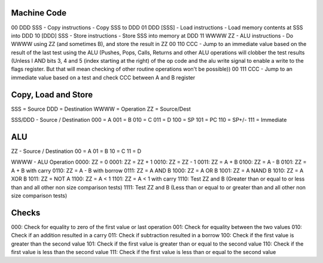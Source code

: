 Machine Code
============

00 DDD SSS - Copy instructions - Copy SSS to DDD
01 DDD [SSS] - Load instructions - Load memory contents at SSS into DDD
10 [DDD] SSS - Store instructions - Store SSS into memory at DDD
11 WWWW ZZ - ALU instructions - Do WWWW using ZZ (and sometimes B), and store the result in ZZ
00 110 CCC - Jump to an immediate value based on the result of the last test using the ALU (Pushes, Pops, Calls, Returns and other ALU operations will clobber the test results (Unless I AND bits 3, 4 and 5 (index starting at the right) of the op code and the alu write signal to enable a write to the flags register. But that will mean checking of other routine operations won't be possible))
00 111 CCC - Jump to an immediate value based on a test and check CCC between A and B register

Copy, Load and Store
====================
SSS = Source
DDD = Destination
WWWW = Operation
ZZ = Source/Dest

SSS/DDD - Source / Destination
000 = A
001 = B
010 = C
011 = D
100 = SP
101 = PC
110 = SP+/-
111 = Immediate

ALU
===
ZZ - Source / Destination
00 = A
01 = B
10 = C
11 = D

WWWW - ALU Operation
0000: ZZ = 0 
0001: ZZ = ZZ + 1
0010: ZZ = ZZ - 1
0011: ZZ = A + B
0100: ZZ = A - B
0101: ZZ = A + B with carry
0110: ZZ = A - B with borrow
0111: ZZ = A AND B
1000: ZZ = A OR B 
1001: ZZ = A NAND B
1010: ZZ = A XOR B 
1011: ZZ = NOT A 
1100: ZZ = A < 1
1101: ZZ = A < 1 with carry 
1110: Test ZZ and B (Greater than or equal to or less than and all other non size comparison tests) 
1111: Test ZZ and B (Less than or equal to or greater than and all other non size comparison tests)

Checks
======
000: Check for equality to zero of the first value or last operation
001: Check for equality between the two values
010: Check if an addition resulted in a carry 
011: Check if subtraction resulted in a borrow 
100: Check if the first value is greater than the second value  
101: Check if the first value is greater than or equal to the second value 
110: Check if the first value is less than the second value
111: Check if the first value is less than or equal to the second value